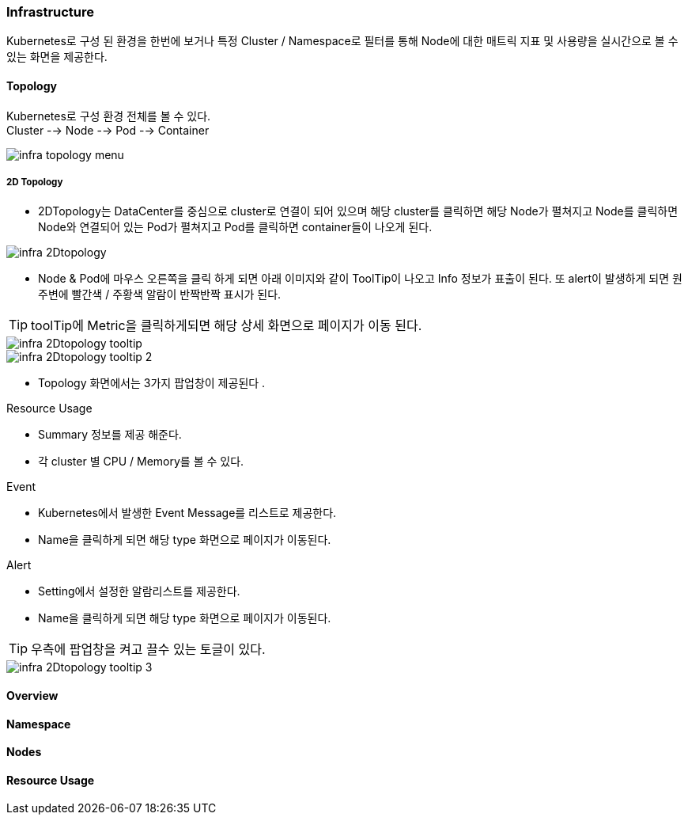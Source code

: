 
=== Infrastructure
Kubernetes로 구성 된 환경을 한번에 보거나 특정 Cluster / Namespace로 필터를 통해
Node에 대한 매트릭 지표 및 사용량을 실시간으로 볼 수 있는 화면을 제공한다.



==== Topology
[%hardbreaks]
Kubernetes로 구성 환경 전체를 볼 수 있다.
Cluster --> Node --> Pod --> Container


image::../../resource/images/infra-topology-menu.png[]
===== 2D Topology
- 2DTopology는 DataCenter를 중심으로 cluster로 연결이 되어 있으며
해당 cluster를 클릭하면 해당 Node가 펼쳐지고 Node를 클릭하면 Node와 연결되어 있는 Pod가 펼쳐지고 Pod를
클릭하면 container들이 나오게 된다.

image::../../resource/images/infra-2Dtopology.png[]

- Node & Pod에 마우스 오른쪽을 클릭 하게 되면 아래 이미지와 같이 ToolTip이 나오고 Info 정보가 표출이 된다.
또 alert이 발생하게 되면 원 주변에 빨간색 / 주황색 알람이 반짝반짝 표시가 된다.

TIP: toolTip에 Metric을 클릭하게되면 해당 상세 화면으로 페이지가 이동 된다.

image::../../resource/images/infra-2Dtopology-tooltip.png[]
image::../../resource/images/infra-2Dtopology-tooltip-2.png[]

- Topology 화면에서는 3가지 팝업창이 제공된다 .

.Resource Usage
* Summary 정보를 제공 해준다.
* 각 cluster 별 CPU / Memory를 볼 수 있다.

.Event
* Kubernetes에서 발생한 Event Message를 리스트로 제공한다.
* Name을 클릭하게 되면 해당 type 화면으로 페이지가 이동된다.

.Alert
* Setting에서 설정한 알람리스트를 제공한다.
* Name을 클릭하게 되면 해당 type 화면으로 페이지가 이동된다.

TIP: 우측에 팝업창을 켜고 끌수 있는 토글이 있다.


image::../../resource/images/infra-2Dtopology-tooltip-3.png[]

==== Overview

==== Namespace

==== Nodes

==== Resource Usage

